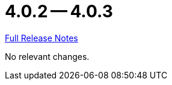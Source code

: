 = 4.0.2 -- 4.0.3

link:https://github.com/ls1intum/Artemis/releases/tag/4.0.3[Full Release Notes]

No relevant changes.
